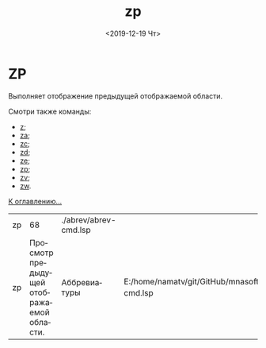 #+OPTIONS: ':nil *:t -:t ::t <:t H:3 \n:nil ^:t arch:headline
#+OPTIONS: author:t broken-links:nil c:nil creator:nil
#+OPTIONS: d:(not "LOGBOOK") date:t e:t email:nil f:t inline:t num:t
#+OPTIONS: p:nil pri:nil prop:nil stat:t tags:t tasks:t tex:t
#+OPTIONS: timestamp:t title:t toc:t todo:t |:t
#+TITLE: zp
#+DATE: <2019-12-19 Чт>
#+AUTHOR:
#+EMAIL: namatv@KO11-118383
#+LANGUAGE: ru
#+SELECT_TAGS: export
#+EXCLUDE_TAGS: noexport
#+CREATOR: Emacs 26.3 (Org mode 9.1.9)

* ZP
Выполняет отображение предыдущей отображаемой области.

Смотри также команды:
- [[../z/z.org][z]];
- [[../za/za.org][za]];
- [[../zc/zc.org][zc]];
- [[../zd/zd.org][zd]];
- [[../ze/ze.org][ze]];
- [[../zp/zp.org][zp]];
- [[../zv/zv.org][zv]];
- [[../zw/zw.org][zw]].

[[file:d:/home/namatv/Develop/git/MNAS_acad_utils/doc/mnasoft_command_list.org][К оглавлению...]]

| zp |                                        68 | ./abrev/abrev-cmd.lsp |                                                                               |
| zp | Просмотр предыдущей отображаемой области. | Аббревиатуры          | E:/home/namatv/git/GitHub/mnasoft/MNAS_acad_utils/src/lsp/abrev/abrev-cmd.lsp |
